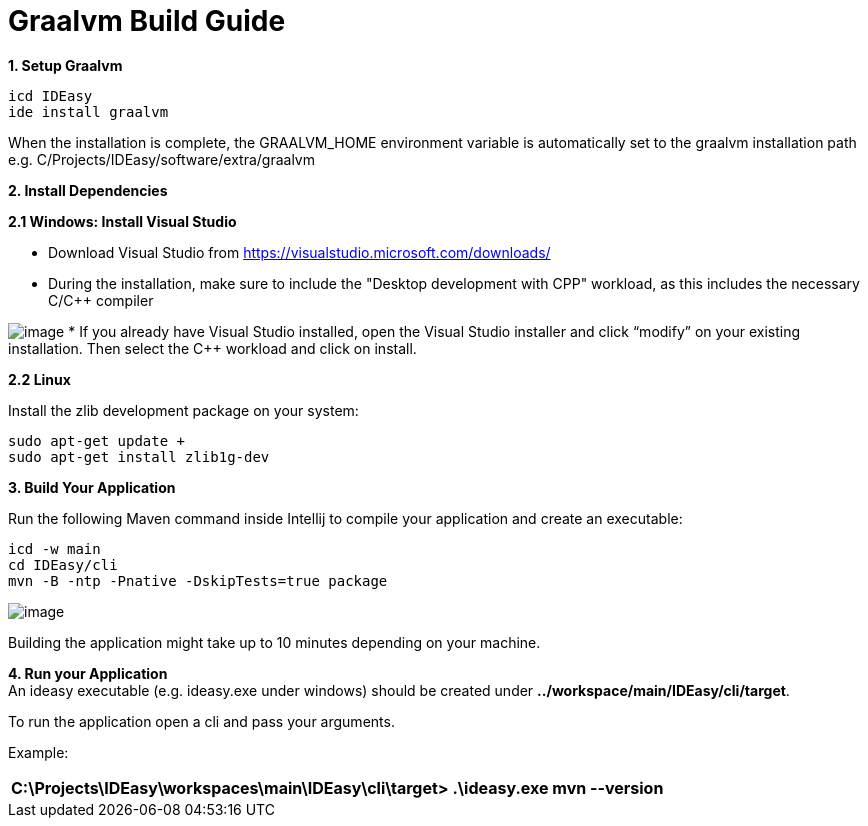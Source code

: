 = Graalvm Build Guide

*1. Setup Graalvm*

```
icd IDEasy
ide install graalvm
```
When the installation is complete, the GRAALVM_HOME environment variable is automatically set to the graalvm installation path e.g. C/Projects/IDEasy/software/extra/graalvm

*2. Install Dependencies*

*2.1 Windows: Install Visual Studio*

* Download Visual Studio from https://visualstudio.microsoft.com/downloads/

* During the installation, make sure to include the "Desktop development with CPP" workload, as this includes the necessary C/C++ compiler

image:images/cppInstall.png[image]
* If you already have Visual Studio installed, open the Visual Studio installer and click “modifyˮ on your existing installation.
Then select the C++ workload and click on install.

*2.2 Linux*

Install the zlib development package on your system:

```
sudo apt-get update +
sudo apt-get install zlib1g-dev
```

*3. Build Your Application*

Run the following Maven command inside Intellij to compile your application and create an executable:

```
icd -w main
cd IDEasy/cli
mvn -B -ntp -Pnative -DskipTests=true package
```

image:images/graalvmMvnArgs.png[image]

Building the application might take up to 10 minutes depending on your machine.

*4. Run your Application* +
An ideasy executable (e.g. ideasy.exe under windows) should be created under *../workspace/main/IDEasy/cli/target*.

To run the application open a cli and pass your arguments.

Example:

[width="100%",cols="100%",options="header",]
|===
a|
C:\Projects\IDEasy\workspaces\main\IDEasy\cli\target> .\ideasy.exe mvn --version
|===

